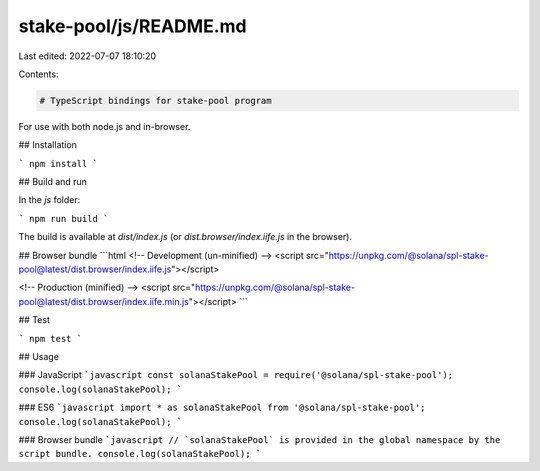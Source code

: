 stake-pool/js/README.md
=======================

Last edited: 2022-07-07 18:10:20

Contents:

.. code-block:: md

    # TypeScript bindings for stake-pool program

For use with both node.js and in-browser.

## Installation

```
npm install
```

## Build and run

In the `js` folder:

```
npm run build
```

The build is available at `dist/index.js` (or `dist.browser/index.iife.js` in the browser).

## Browser bundle
```html
<!-- Development (un-minified) -->
<script src="https://unpkg.com/@solana/spl-stake-pool@latest/dist.browser/index.iife.js"></script>

<!-- Production (minified) -->
<script src="https://unpkg.com/@solana/spl-stake-pool@latest/dist.browser/index.iife.min.js"></script>
```

## Test

```
npm test
```

## Usage

### JavaScript
```javascript
const solanaStakePool = require('@solana/spl-stake-pool');
console.log(solanaStakePool);
```

### ES6
```javascript
import * as solanaStakePool from '@solana/spl-stake-pool';
console.log(solanaStakePool);
```

### Browser bundle
```javascript
// `solanaStakePool` is provided in the global namespace by the script bundle.
console.log(solanaStakePool);
```

